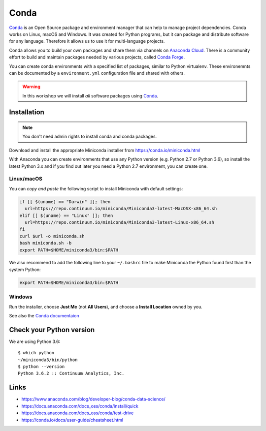 .. _requirements_conda:

Conda
=====

`Conda`_ is an Open Source package and environment manager that can help to
manage project dependencies. Conda works on Linux, macOS and Windows.
It was created for Python programs, but it can package and
distribute software for any language.
Therefore it allows us to use it for multi-language projects.

Conda allows you to build your own packages and share them via channels on
`Anaconda Cloud`_.
There is a community effort to build and maintain packages needed by various projects,
called `Conda Forge`_.

You can create conda environments with a specified list of packages,
similar to Python virtualenv.
These environemnts can be documented by a ``environment.yml`` configuration file
and shared with others.

.. warning::
  In this workshop we will install *all* software packages using `Conda`_.

Installation
------------

..
  .. note::
    If you already have Conda/Anaconda installed, you can use it in this workshop.
    See: :ref:`dkrz`.

.. note::
  You don't need admin rights to install conda and conda packages.

Download and install the appropriate Miniconda installer
from https://conda.io/miniconda.html

With Anaconda you can create environments that use any Python version (e.g. Python 2.7 or Python 3.6),
so install the latest Python 3.x and if you find out later you need a Python 2.7 environment, you can create one.


Linux/macOS
+++++++++++

You can *copy and paste* the following script to install Miniconda with default settings:

.. code-block:: bash

    if [[ $(uname) == "Darwin" ]]; then
      url=https://repo.continuum.io/miniconda/Miniconda3-latest-MacOSX-x86_64.sh
    elif [[ $(uname) == "Linux" ]]; then
      url=https://repo.continuum.io/miniconda/Miniconda3-latest-Linux-x86_64.sh
    fi
    curl $url -o miniconda.sh
    bash miniconda.sh -b
    export PATH=$HOME/miniconda3/bin:$PATH

We also recommend to add the following line to your ``~/.bashrc`` file to
make Miniconda the Python found first than the system Python:

.. code-block:: bash

    export PATH=$HOME/miniconda3/bin:$PATH

Windows
+++++++

Run the installer, choose **Just Me** (not **All Users**), and choose a **Install Location** owned by you.

See also the `Conda documentaion <https://conda.io/docs/user-guide/install/windows.html>`_

Check your Python version
-------------------------

We are using Python 3.6::

  $ which python
  ~/miniconda3/bin/python
  $ python --version
  Python 3.6.2 :: Continuum Analytics, Inc.

Links
-----

* https://www.anaconda.com/blog/developer-blog/conda-data-science/
* https://docs.anaconda.com/docs_oss/conda/install/quick
* https://docs.anaconda.com/docs_oss/conda/test-drive
* https://conda.io/docs/user-guide/cheatsheet.html


.. _Conda: http://conda.io/
.. _Anaconda Cloud: https://anaconda.org/conda-forge
.. _Conda Forge: https://conda-forge.org/
